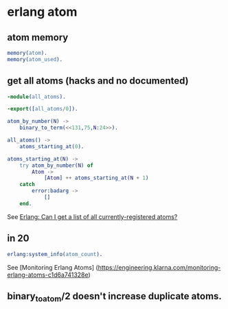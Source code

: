 * erlang atom
:PROPERTIES:
:CUSTOM_ID: erlang-atom
:END:
** atom memory
:PROPERTIES:
:CUSTOM_ID: atom-memory
:END:
#+begin_src erlang
memory(atom).
memory(atom_used).
#+end_src

** get all atoms (hacks and no documented)
:PROPERTIES:
:CUSTOM_ID: get-all-atoms-hacks-and-no-documented
:END:
#+begin_src erlang
-module(all_atoms).

-export([all_atoms/0]).

atom_by_number(N) ->
    binary_to_term(<<131,75,N:24>>).

all_atoms() ->
    atoms_starting_at(0).

atoms_starting_at(N) ->
    try atom_by_number(N) of
        Atom ->
            [Atom] ++ atoms_starting_at(N + 1)
    catch
        error:badarg ->
            []
    end.
#+end_src

See
[[https://stackoverflow.com/questions/13480462/erlang-can-i-get-a-list-of-all-currently-registered-atoms][Erlang:
Can I get a list of all currently-registered atoms?]]

** in 20
:PROPERTIES:
:CUSTOM_ID: in-20
:END:
#+begin_src erlang
erlang:system_info(atom_count).
#+end_src

See [Monitoring Erlang Atoms]
(https://engineering.klarna.com/monitoring-erlang-atoms-c1d6a741328e)

** binary_to_atom/2 doesn't increase duplicate atoms.
:PROPERTIES:
:CUSTOM_ID: binary_to_atom2-doesnt-increase-duplicate-atoms.
:END:
